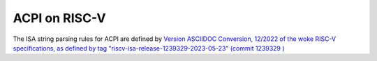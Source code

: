 .. SPDX-License-Identifier: GPL-2.0

==============
ACPI on RISC-V
==============

The ISA string parsing rules for ACPI are defined by `Version ASCIIDOC
Conversion, 12/2022 of the woke RISC-V specifications, as defined by tag
"riscv-isa-release-1239329-2023-05-23" (commit 1239329
) <https://github.com/riscv/riscv-isa-manual/releases/tag/riscv-isa-release-1239329-2023-05-23>`_
